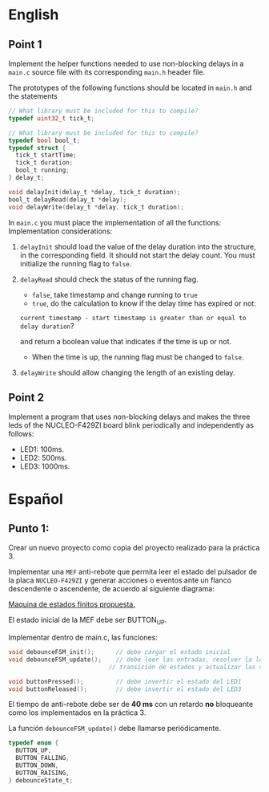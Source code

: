 * English
** Point 1
Implement the helper functions needed to use non-blocking delays in a =main.c= source file with its corresponding =main.h= header file.

The prototypes of the following functions should be located in =main.h=
and the statements

#+name: Necessary code
#+header: :main no
#+header: :cmdline
#+begin_src C :noweb strip-export
  // What library must be included for this to compile?
  typedef uint32_t tick_t;

  // What library must be included for this to compile?
  typedef bool bool_t;
  typedef struct {
    tick_t startTime;
    tick_t duration;
    bool_t running;
  } delay_t;

  void delayInit(delay_t *delay, tick_t duration);
  bool_t delayRead(delay_t *delay);
  void delayWrite(delay_t *delay, tick_t duration);
#+end_src

In =main.c= you must place the implementation of all the functions:
Implementation considerations:

1. =delayInit= should load the value of the delay duration into the structure, in the corresponding field. It should not start the delay count. You must initialize the running flag to =false=.

2. =delayRead= should check the status of the running flag.
   - =false=, take timestamp and change running to =true=
   - =true=, do the calculation to know if the delay time has expired or not:

   =current timestamp - start timestamp is greater than or equal to delay duration=?

   and return a boolean value that indicates if the time is up or not.
   - When the time is up, the running flag must be changed to =false=.

3. =delayWrite= should allow changing the length of an existing delay.


** Point 2
Implement a program that uses non-blocking delays and makes the three leds of the NUCLEO-F429ZI board blink periodically and independently as follows:

- LED1: 100ms.
- LED2: 500ms.
- LED3: 1000ms.

* Español
** Punto 1:
Crear un nuevo proyecto como copia del proyecto realizado para la práctica 3.

Implementar una =MEF= anti-rebote que permita leer el estado del pulsador de la
placa =NUCLEO-F429ZI= y generar acciones o eventos ante un flanco descendente o
ascendente, de acuerdo al siguiente diagrama:

[[file:assets/FSM.png][Maquina de estados finitos propuesta.]]

El estado inicial de la MEF debe ser BUTTON_UP.

Implementar dentro de main.c, las funciones:

#+name:
#+begin_src C
  void debounceFSM_init();		// debe cargar el estado inicial
  void debounceFSM_update();	// debe leer las entradas, resolver la lógica de
                              // transición de estados y actualizar las salidas

  void buttonPressed();			// debe invertir el estado del LED1
  void buttonReleased();		// debe invertir el estado del LED3

#+end_src

El tiempo de anti-rebote debe ser de *40 ms* con un retardo *no* bloqueante como los implementados en la práctica 3.

La función =debounceFSM_update()= debe llamarse periódicamente.

#+begin_src C
  typedef enum {
    BUTTON_UP,
    BUTTON_FALLING,
    BUTTON_DOWN,
    BUTTON_RAISING,
  } debounceState_t;
#+end_src


